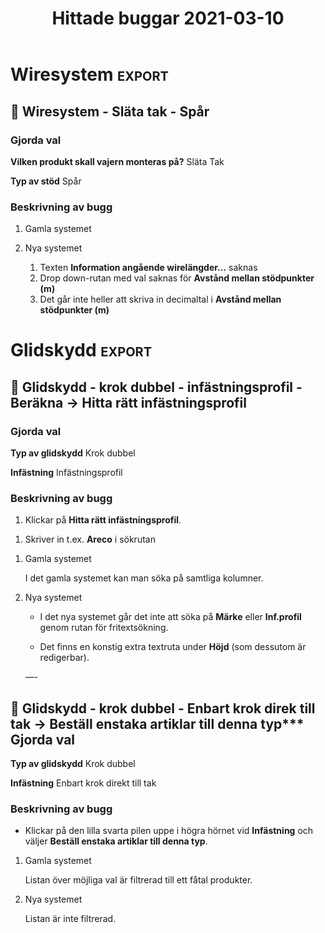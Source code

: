 #+TITLE: Hittade buggar 2021-03-10
#+SELECT_TAGS: :export:

* Mall för buggrapport :noexport:

** 🐛
*** Gjorda val
*** Beskrivning av bugg

-
  
**** Gamla systemet

**** Nya systemet


* Wiresystem :export:
** 🐛 Wiresystem - Släta tak - Spår 
*** Gjorda val
*Vilken produkt skall vajern monteras på?*
Släta Tak

*Typ av stöd*
Spår


*** Beskrivning av bugg
 
**** Gamla systemet


#+DOWNLOADED: screenshot @ 2021-03-10 10:51:02
[[file:Wiresystem/2021-03-10_10-51-02_screenshot.png]]


**** Nya systemet


#+DOWNLOADED: screenshot @ 2021-03-10 10:51:56
[[file:Wiresystem/2021-03-10_10-51-56_screenshot.png]]


1. Texten *Information angående wirelängder...* saknas
2. Drop down-rutan med val saknas för *Avstånd mellan stödpunkter (m)*
3. Det går inte heller att skriva in decimaltal i *Avstånd mellan stödpunkter (m)*

* Glidskydd :export:
** 🐛 Glidskydd - krok dubbel - infästningsprofil - Beräkna -> Hitta rätt infästningsprofil
*** Gjorda val
*Typ av glidskydd*
Krok dubbel

*Infästning*
Infästningsprofil

*** Beskrivning av bugg
1. Klickar på *Hitta rätt infästningsprofil*.

#+DOWNLOADED: screenshot @ 2021-03-10 12:35:19
[[file:Glidskydd/2021-03-10_12-35-19_screenshot.png]]

2. Skriver in t.ex. *Areco* i sökrutan

#+DOWNLOADED: screenshot @ 2021-03-10 12:36:50
   [[file:Glidskydd/2021-03-10_12-36-50_screenshot.png]]


**** Gamla systemet
I det gamla systemet kan man söka på samtliga kolumner.

#+DOWNLOADED: screenshot @ 2021-03-10 12:38:21
[[file:Glidskydd/2021-03-10_12-38-21_screenshot.png]]


**** Nya systemet
- I det nya systemet går det inte att söka på *Märke* eller *Inf.profil* genom rutan för fritextsökning.

- Det finns en konstig extra textruta under *Höjd* (som dessutom är redigerbar).

#+DOWNLOADED: screenshot @ 2021-03-10 12:40:10
[[file:Glidskydd/2021-03-10_12-40-10_screenshot.png]]

----

#+DOWNLOADED: screenshot @ 2021-03-10 12:48:47
[[file:Glidskydd/2021-03-10_12-48-47_screenshot.png]]

** 🐛 Glidskydd - krok dubbel - Enbart krok direk till tak -> Beställ enstaka artiklar till denna typ*** Gjorda val
*Typ av glidskydd*
Krok dubbel

*Infästning*
Enbart krok direkt till tak

*** Beskrivning av bugg
-  Klickar på den lilla svarta pilen uppe i högra hörnet vid *Infästning* och väljer *Beställ enstaka artiklar till denna typ*.

#+DOWNLOADED: screenshot @ 2021-03-10 14:04:39
[[file:Glidskydd/2021-03-10_14-04-39_screenshot.png]]

**** Gamla systemet
Listan över möjliga val är filtrerad till ett fåtal produkter.

#+DOWNLOADED: screenshot @ 2021-03-10 14:05:02
[[file:Glidskydd/2021-03-10_14-05-02_screenshot.png]]

**** Nya systemet
Listan är inte filtrerad.
#+DOWNLOADED: screenshot @ 2021-03-10 14:05:29
[[file:Glidskydd/2021-03-10_14-05-29_screenshot.png]]








